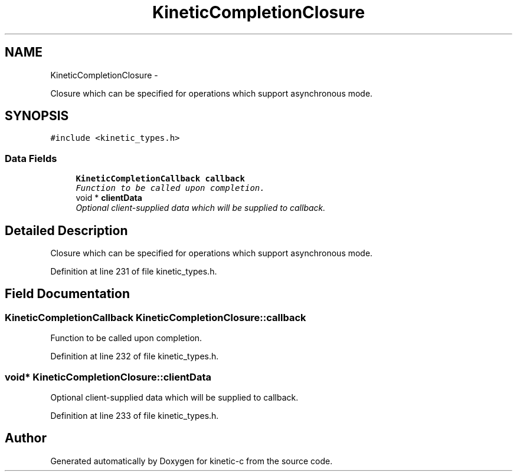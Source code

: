 .TH "KineticCompletionClosure" 3 "Mon Mar 2 2015" "Version v0.12.0-beta" "kinetic-c" \" -*- nroff -*-
.ad l
.nh
.SH NAME
KineticCompletionClosure \- 
.PP
Closure which can be specified for operations which support asynchronous mode\&.  

.SH SYNOPSIS
.br
.PP
.PP
\fC#include <kinetic_types\&.h>\fP
.SS "Data Fields"

.in +1c
.ti -1c
.RI "\fBKineticCompletionCallback\fP \fBcallback\fP"
.br
.RI "\fIFunction to be called upon completion\&. \fP"
.ti -1c
.RI "void * \fBclientData\fP"
.br
.RI "\fIOptional client-supplied data which will be supplied to callback\&. \fP"
.in -1c
.SH "Detailed Description"
.PP 
Closure which can be specified for operations which support asynchronous mode\&. 
.PP
Definition at line 231 of file kinetic_types\&.h\&.
.SH "Field Documentation"
.PP 
.SS "\fBKineticCompletionCallback\fP KineticCompletionClosure::callback"

.PP
Function to be called upon completion\&. 
.PP
Definition at line 232 of file kinetic_types\&.h\&.
.SS "void* KineticCompletionClosure::clientData"

.PP
Optional client-supplied data which will be supplied to callback\&. 
.PP
Definition at line 233 of file kinetic_types\&.h\&.

.SH "Author"
.PP 
Generated automatically by Doxygen for kinetic-c from the source code\&.
